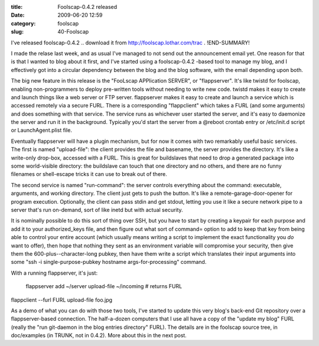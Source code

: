 :title: Foolscap-0.4.2 released
:date: 2009-06-20 12:59
:category: foolscap
:slug: 40-Foolscap

I've released foolscap-0.4.2 .. download it from
http://foolscap.lothar.com/trac . 
!END-SUMMARY!

I made the relase last week, and as usual
I've managed to not send out the announcement email yet. One reason for that
is that I wanted to blog about it first, and I've started using a
foolscap-0.4.2 -based tool to manage my blog, and I effectively got into a
circular dependency between the blog and the blog software, with the email
depending upon both.

The big new feature in this release is the "FooLscap APPlication SERVER", or
"flappserver". It's like twistd for foolscap, enabling non-programmers to
deploy pre-written tools without needing to write new code. twistd makes it
easy to create and launch things like a web server or FTP server. flappserver
makes it easy to create and launch a service which is accessed remotely via a
secure FURL. There is a corresponding "flappclient" which takes a FURL (and
some arguments) and does something with that service. The service runs as
whichever user started the server, and it's easy to daemonize the server and
run it in the background. Typically you'd start the server from a @reboot
crontab entry or /etc/init.d script or LaunchAgent.plist file.

Eventually flappserver will have a plugin mechanism, but for now it comes
with two remarkably useful basic services. The first is named "upload-file":
the client provides the file and basename, the server provides the directory.
It's like a write-only drop-box, accessed with a FURL. This is great for
buildslaves that need to drop a generated package into some world-visible
directory: the buildslave can touch that one directory and no others, and
there are no funny filenames or shell-escape tricks it can use to break out
of there.

The second service is named "run-command": the server controls everything
about the command: executable, arguments, and working directory. The client
just gets to push the button. It's like a remote-garage-door-opener for
program execution. Optionally, the client can pass stdin and get stdout,
letting you use it like a secure network pipe to a server that's run
on-demand, sort of like inetd but with actual security.

It is nominally possible to do this sort of thing over SSH, but you have to
start by creating a keypair for each purpose and add it to your
authorized_keys file, and then figure out what sort of command= option to add
to keep that key from being able to control your entire account (which
usually means writing a script to implement the exact functionality you *do*
want to offer), then hope that nothing they sent as an environment variable
will compromise your security, then give them the 600-plus--character-long
pubkey, then have them write a script which translates their input arguments
into some "ssh -i single-purpose-pubkey hostname args-for-processing"
command.

With a running flappserver, it's just:

 flappserver add ~/server upload-file ~/incoming  # returns FURL

flappclient --furl FURL upload-file foo.jpg

As a demo of what you can do with those two tools, I've started to update
this very blog's back-end Git repository over a flappserver-based connection.
The half-a-dozen computers that I use all have a copy of the "update my blog"
FURL (really the "run git-daemon in the blog entries directory" FURL). The
details are in the foolscap source tree, in doc/examples (in TRUNK, not in
0.4.2). More about this in the next post.
